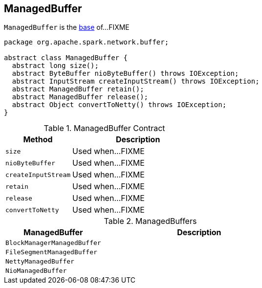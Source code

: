 == [[ManagedBuffer]] ManagedBuffer

`ManagedBuffer` is the <<contract, base>> of...FIXME

[[contract]]
[source, java]
----
package org.apache.spark.network.buffer;

abstract class ManagedBuffer {
  abstract long size();
  abstract ByteBuffer nioByteBuffer() throws IOException;
  abstract InputStream createInputStream() throws IOException;
  abstract ManagedBuffer retain();
  abstract ManagedBuffer release();
  abstract Object convertToNetty() throws IOException;
}
----

.ManagedBuffer Contract
[cols="1,2",options="header",width="100%"]
|===
| Method
| Description

| `size`
| [[size]] Used when...FIXME

| `nioByteBuffer`
| [[nioByteBuffer]] Used when...FIXME

| `createInputStream`
| [[createInputStream]] Used when...FIXME

| `retain`
| [[retain]] Used when...FIXME

| `release`
| [[release]] Used when...FIXME

| `convertToNetty`
| [[convertToNetty]] Used when...FIXME
|===

[[implementations]]
.ManagedBuffers
[cols="1,2",options="header",width="100%"]
|===
| ManagedBuffer
| Description

| `BlockManagerManagedBuffer`
| [[BlockManagerManagedBuffer]]

| `FileSegmentManagedBuffer`
| [[FileSegmentManagedBuffer]]

| `NettyManagedBuffer`
| [[NettyManagedBuffer]]

| `NioManagedBuffer`
| [[NioManagedBuffer]]
|===
